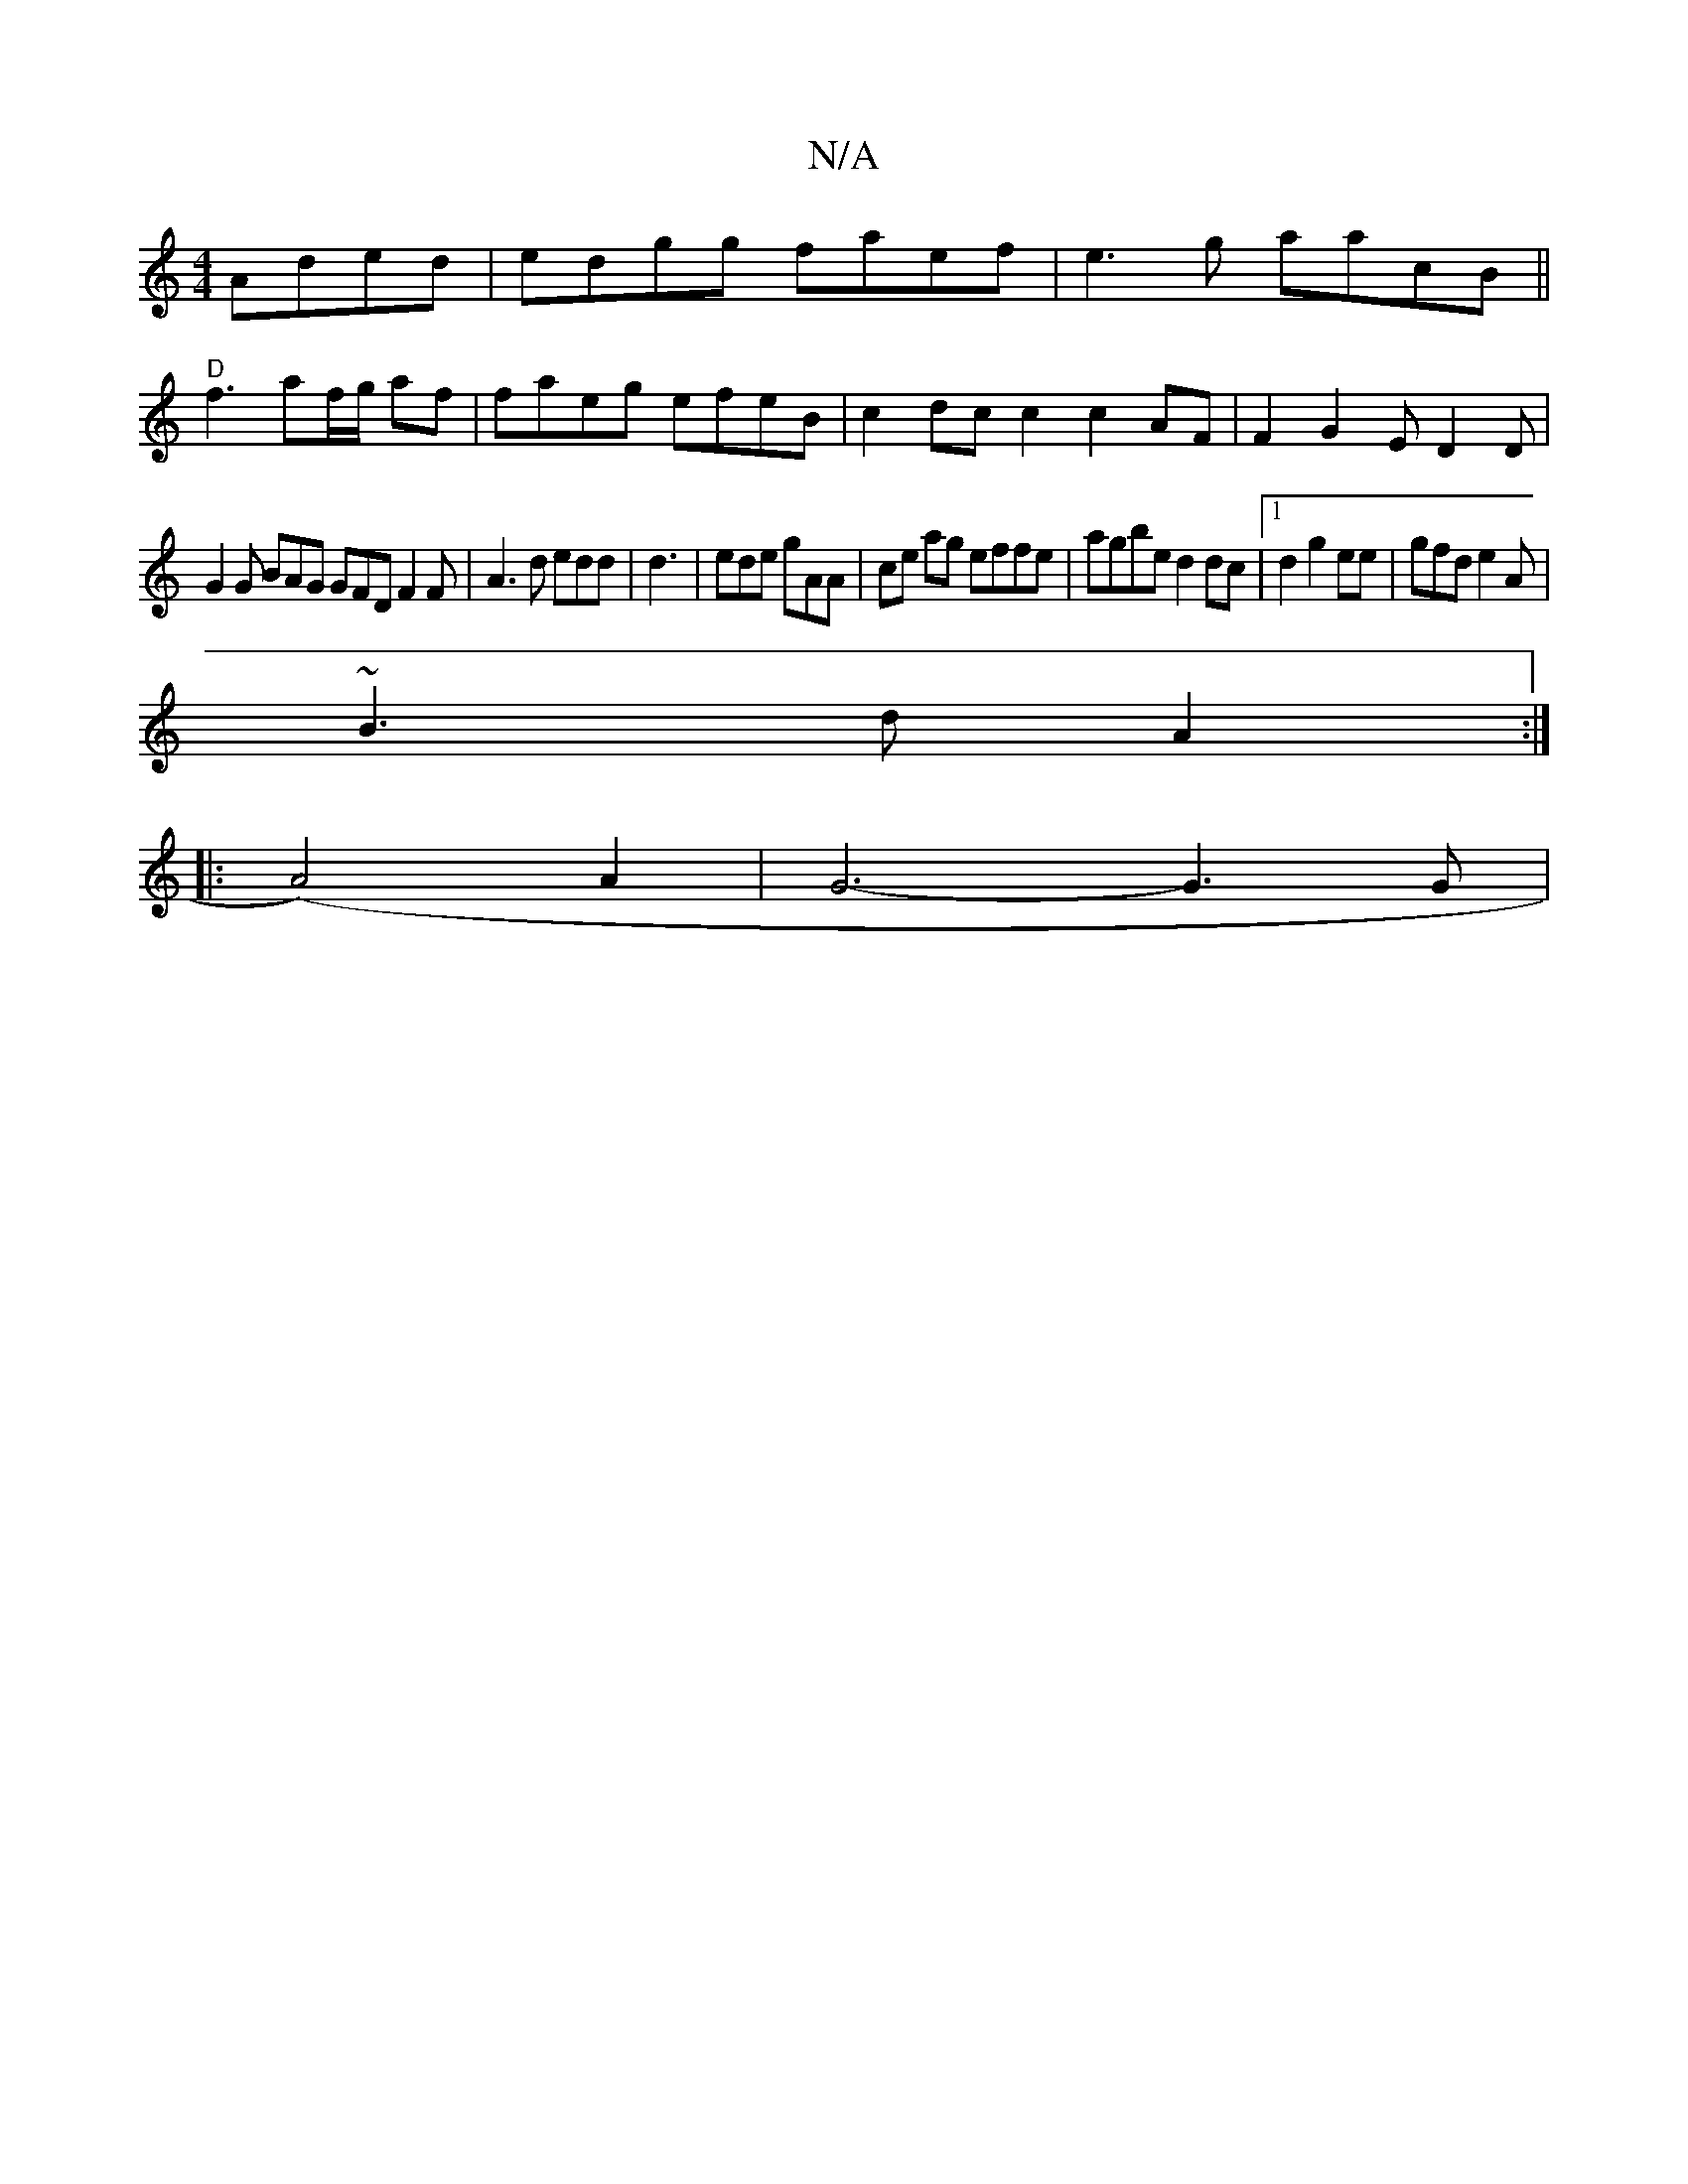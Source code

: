 X:1
T:N/A
M:4/4
R:N/A
K:Cmajor
Aded|edgg faef|e3g aacB||
"D"f3 af/g/2 af|faeg efeB |c2dc c2 c2 AF|F2G2 ED2D |
G2G BAG GFD F2F|A3d edd | d3|ede gAA | ce ag effe | agbe d2 dc |1 d2 g2 ee | gfd e2A |
~B3d A2:|
|:(A4) A2 | G6- G3 G |
"
